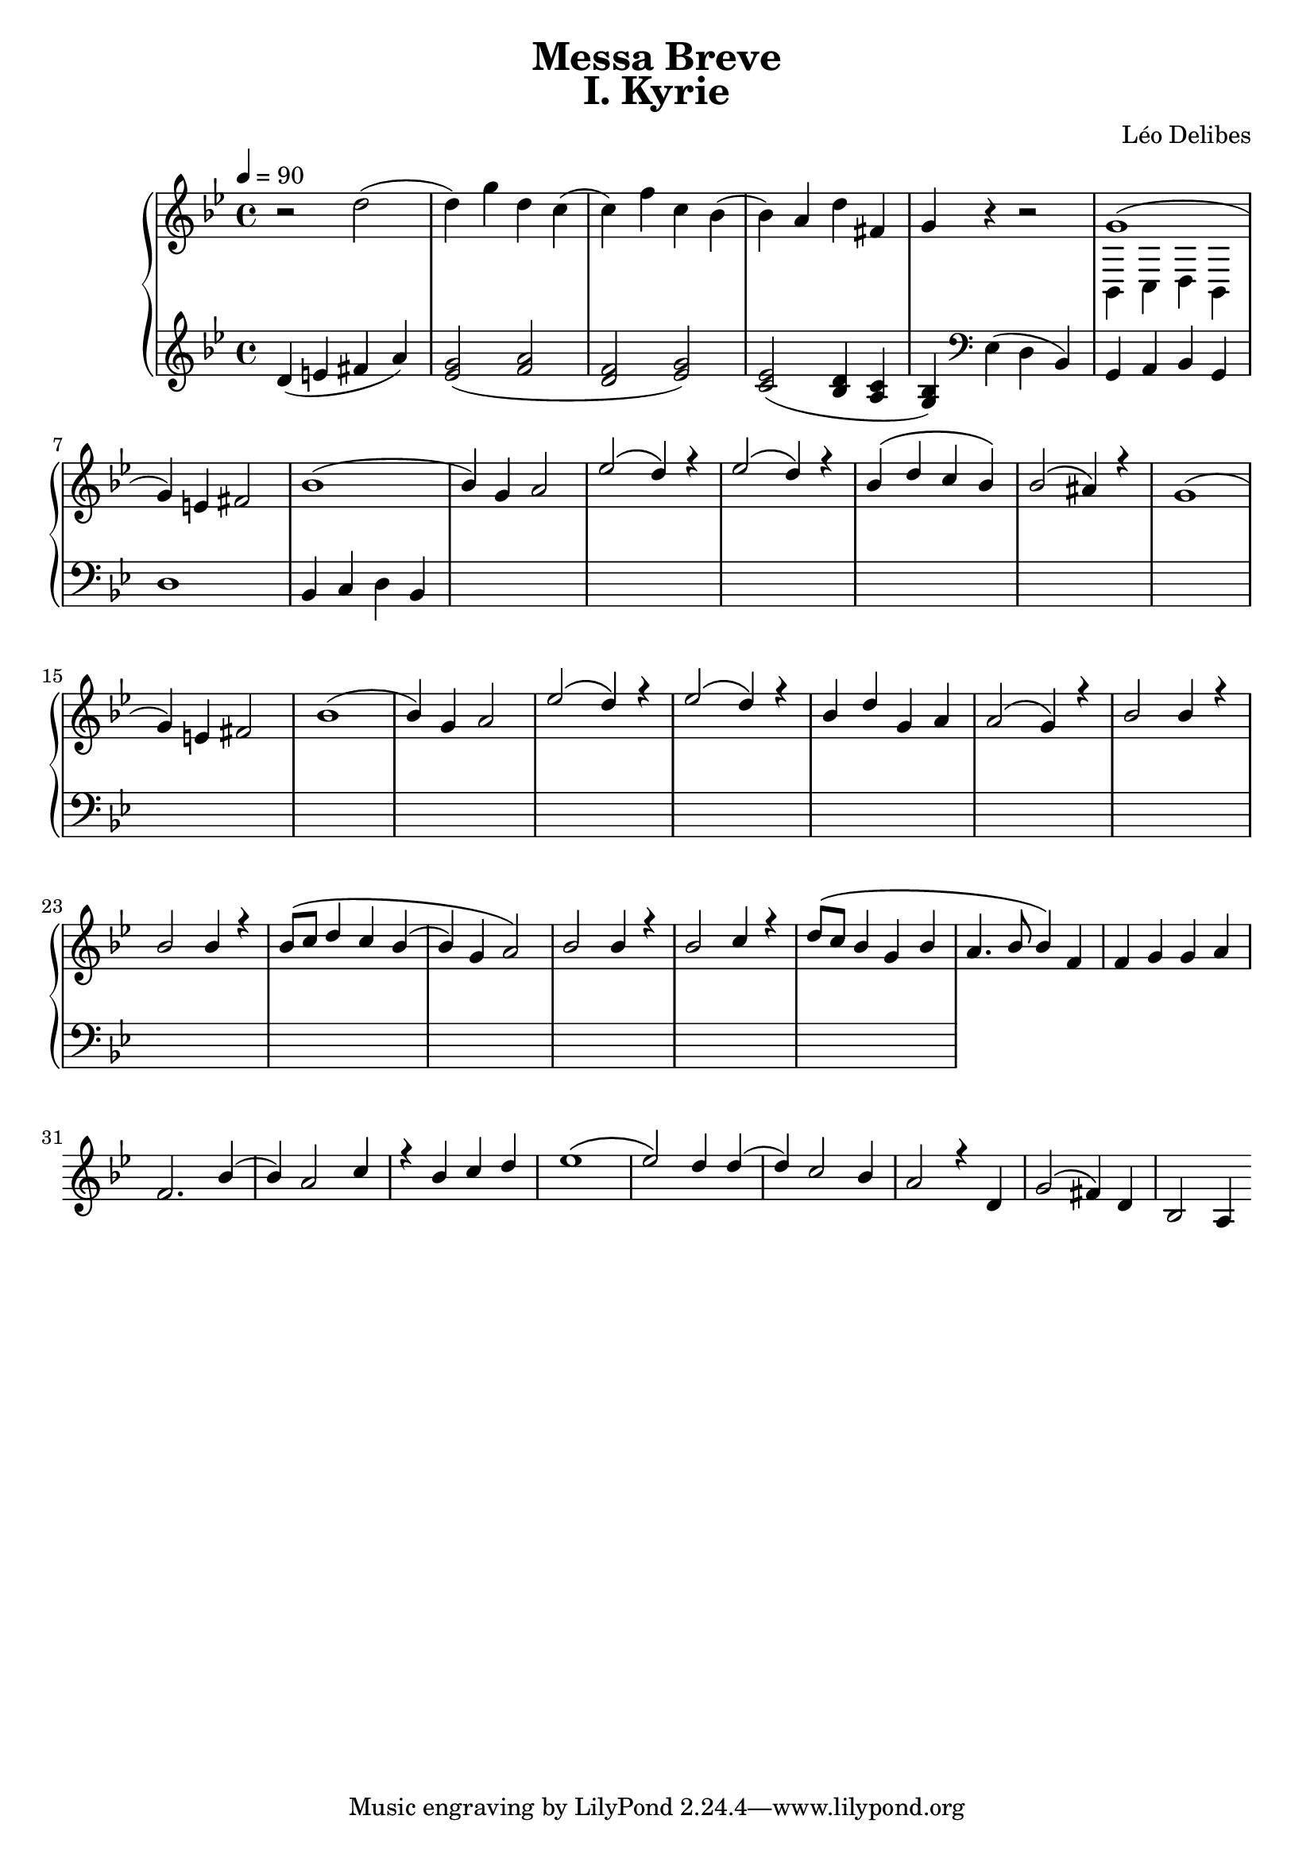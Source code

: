 \version "2.24.3"
\language "english"

KyrieChoir = \new ChoirStaff <<
  \new Voice = "Soprano 1" \relative c'' {
    r1 | r | r | r | r |
    r | r | bf4. bf8 bf4 bf | c4. c8 c4 r |
  }
  \new Voice = "Soprano 2" \relative c'' {
    r1 | r | r | r | r |
    g4. g8 g4 g | a4. a8 a4 r4 | r1 | r |
  }
>>

KyrieOrchestra = \new PianoStaff <<
  \new Staff <<
    \key bf \major
    \tempo 4 = 90
    \time 4/4
    \relative c'' {
      r2 d( | d4) g d c( | c) f c bf( | bf) a d fs, | g r r2 |
      <<
        {
          g1( | g4) e fs2 | bf1( | bf4) g a2 | ef'2\( d4\) r | ef2\( d4\) r | bf\( d c bf\) | bf2\( as4\) r |
          g1( | g4) e fs2 | bf1( | bf4) g a2 | ef'2\( d4\) r | ef2\( d4\) r | bf d g, a | a2\( g4\) r |
          bf2 bf4 r | bf2 bf4 r | bf8\( c d4 c bf( | bf) g a2\) | bf2 bf4 r | bf2 c4 r |
          d8\( c bf4 g bf | a4. bf8 bf4\) f | f g g a | f2. bf4( | bf) a2 c4 | r bf c d | ef1\( | ef2\) d4 d( | d) c2 bf4 | a2 r4
          d,4 | g2\( fs4\) d | bf2 a4
        } \\
        {
          bf,4 c d bf |
        }
      >> 
    }
  >>
  \new Staff <<
    \key bf \major
    \tempo 4 = 90
    \time 4/4
    \relative c' {
      d4( e fs a) | <g ef>2( <a f> | <f d> <g ef>) | <ef c>( <d bf>4 <c a> | <bf g>)
      \clef bass ef,( d bf) |
      g a bf g | d'1 | bf4 c d bf |
      s1*20
    }
  >>
>>

\book {
  \paper {
    print-all-headers = ##t
  }
  \header {
    title = "Messa Breve"
  }
  \score {
    \header {
      title = "I. Kyrie"
      composer = "Léo Delibes"
    }
    <<
      %\KyrieChoir
      \KyrieOrchestra
    >>
    \layout { }
  }
  \score {
    \unfoldRepeats
    <<
      %\KyrieChoir
      \KyrieOrchestra
    >>
    \midi { }
  }
}
